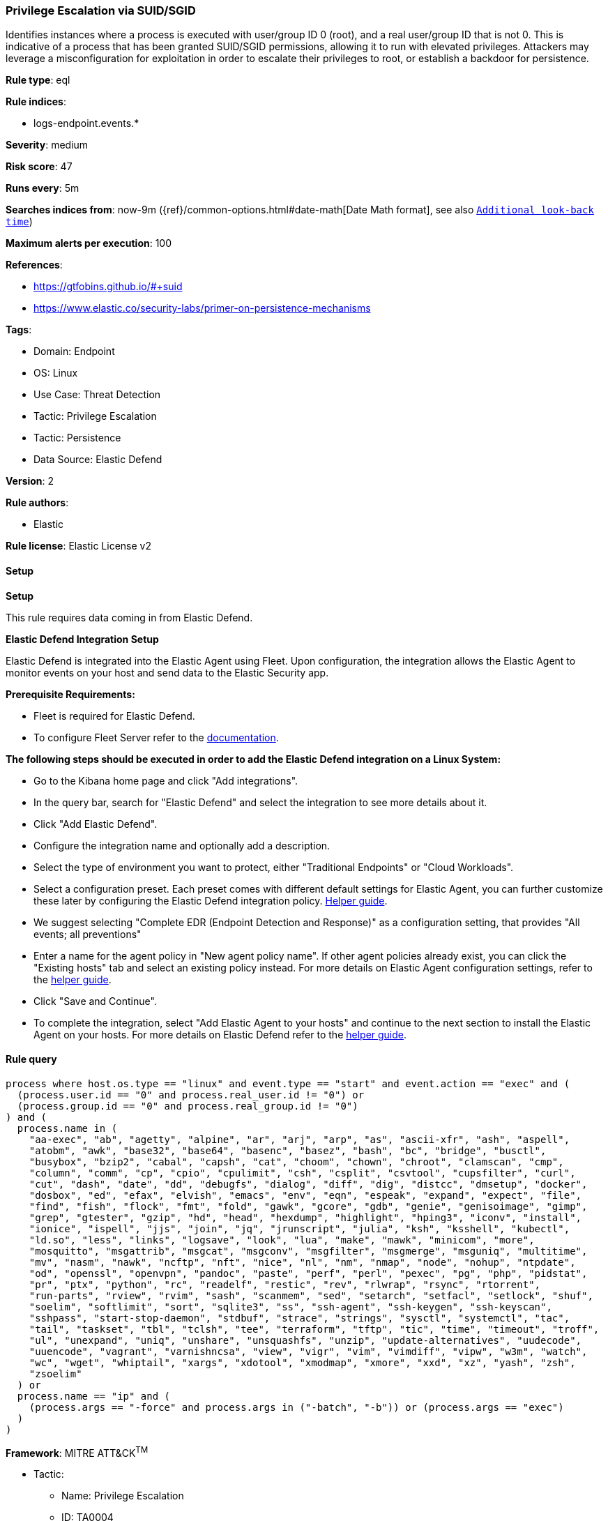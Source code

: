 [[prebuilt-rule-8-13-18-privilege-escalation-via-suid-sgid]]
=== Privilege Escalation via SUID/SGID

Identifies instances where a process is executed with user/group ID 0 (root), and a real user/group ID that is not 0. This is indicative of a process that has been granted SUID/SGID permissions, allowing it to run with elevated privileges. Attackers may leverage a misconfiguration for exploitation in order to escalate their privileges to root, or establish a backdoor for persistence.

*Rule type*: eql

*Rule indices*: 

* logs-endpoint.events.*

*Severity*: medium

*Risk score*: 47

*Runs every*: 5m

*Searches indices from*: now-9m ({ref}/common-options.html#date-math[Date Math format], see also <<rule-schedule, `Additional look-back time`>>)

*Maximum alerts per execution*: 100

*References*: 

* https://gtfobins.github.io/#+suid
* https://www.elastic.co/security-labs/primer-on-persistence-mechanisms

*Tags*: 

* Domain: Endpoint
* OS: Linux
* Use Case: Threat Detection
* Tactic: Privilege Escalation
* Tactic: Persistence
* Data Source: Elastic Defend

*Version*: 2

*Rule authors*: 

* Elastic

*Rule license*: Elastic License v2


==== Setup



*Setup*


This rule requires data coming in from Elastic Defend.


*Elastic Defend Integration Setup*

Elastic Defend is integrated into the Elastic Agent using Fleet. Upon configuration, the integration allows the Elastic Agent to monitor events on your host and send data to the Elastic Security app.


*Prerequisite Requirements:*

- Fleet is required for Elastic Defend.
- To configure Fleet Server refer to the https://www.elastic.co/guide/en/fleet/current/fleet-server.html[documentation].


*The following steps should be executed in order to add the Elastic Defend integration on a Linux System:*

- Go to the Kibana home page and click "Add integrations".
- In the query bar, search for "Elastic Defend" and select the integration to see more details about it.
- Click "Add Elastic Defend".
- Configure the integration name and optionally add a description.
- Select the type of environment you want to protect, either "Traditional Endpoints" or "Cloud Workloads".
- Select a configuration preset. Each preset comes with different default settings for Elastic Agent, you can further customize these later by configuring the Elastic Defend integration policy. https://www.elastic.co/guide/en/security/current/configure-endpoint-integration-policy.html[Helper guide].
- We suggest selecting "Complete EDR (Endpoint Detection and Response)" as a configuration setting, that provides "All events; all preventions"
- Enter a name for the agent policy in "New agent policy name". If other agent policies already exist, you can click the "Existing hosts" tab and select an existing policy instead.
For more details on Elastic Agent configuration settings, refer to the https://www.elastic.co/guide/en/fleet/8.10/agent-policy.html[helper guide].
- Click "Save and Continue".
- To complete the integration, select "Add Elastic Agent to your hosts" and continue to the next section to install the Elastic Agent on your hosts.
For more details on Elastic Defend refer to the https://www.elastic.co/guide/en/security/current/install-endpoint.html[helper guide].


==== Rule query


[source, js]
----------------------------------
process where host.os.type == "linux" and event.type == "start" and event.action == "exec" and (
  (process.user.id == "0" and process.real_user.id != "0") or 
  (process.group.id == "0" and process.real_group.id != "0")
) and (
  process.name in (
    "aa-exec", "ab", "agetty", "alpine", "ar", "arj", "arp", "as", "ascii-xfr", "ash", "aspell",
    "atobm", "awk", "base32", "base64", "basenc", "basez", "bash", "bc", "bridge", "busctl",
    "busybox", "bzip2", "cabal", "capsh", "cat", "choom", "chown", "chroot", "clamscan", "cmp",
    "column", "comm", "cp", "cpio", "cpulimit", "csh", "csplit", "csvtool", "cupsfilter", "curl",
    "cut", "dash", "date", "dd", "debugfs", "dialog", "diff", "dig", "distcc", "dmsetup", "docker",
    "dosbox", "ed", "efax", "elvish", "emacs", "env", "eqn", "espeak", "expand", "expect", "file",
    "find", "fish", "flock", "fmt", "fold", "gawk", "gcore", "gdb", "genie", "genisoimage", "gimp",
    "grep", "gtester", "gzip", "hd", "head", "hexdump", "highlight", "hping3", "iconv", "install",
    "ionice", "ispell", "jjs", "join", "jq", "jrunscript", "julia", "ksh", "ksshell", "kubectl",
    "ld.so", "less", "links", "logsave", "look", "lua", "make", "mawk", "minicom", "more",
    "mosquitto", "msgattrib", "msgcat", "msgconv", "msgfilter", "msgmerge", "msguniq", "multitime",
    "mv", "nasm", "nawk", "ncftp", "nft", "nice", "nl", "nm", "nmap", "node", "nohup", "ntpdate",
    "od", "openssl", "openvpn", "pandoc", "paste", "perf", "perl", "pexec", "pg", "php", "pidstat",
    "pr", "ptx", "python", "rc", "readelf", "restic", "rev", "rlwrap", "rsync", "rtorrent",
    "run-parts", "rview", "rvim", "sash", "scanmem", "sed", "setarch", "setfacl", "setlock", "shuf",
    "soelim", "softlimit", "sort", "sqlite3", "ss", "ssh-agent", "ssh-keygen", "ssh-keyscan",
    "sshpass", "start-stop-daemon", "stdbuf", "strace", "strings", "sysctl", "systemctl", "tac",
    "tail", "taskset", "tbl", "tclsh", "tee", "terraform", "tftp", "tic", "time", "timeout", "troff",
    "ul", "unexpand", "uniq", "unshare", "unsquashfs", "unzip", "update-alternatives", "uudecode",
    "uuencode", "vagrant", "varnishncsa", "view", "vigr", "vim", "vimdiff", "vipw", "w3m", "watch",
    "wc", "wget", "whiptail", "xargs", "xdotool", "xmodmap", "xmore", "xxd", "xz", "yash", "zsh",
    "zsoelim"
  ) or 
  process.name == "ip" and (
    (process.args == "-force" and process.args in ("-batch", "-b")) or (process.args == "exec")
  )
)

----------------------------------

*Framework*: MITRE ATT&CK^TM^

* Tactic:
** Name: Privilege Escalation
** ID: TA0004
** Reference URL: https://attack.mitre.org/tactics/TA0004/
* Technique:
** Name: Exploitation for Privilege Escalation
** ID: T1068
** Reference URL: https://attack.mitre.org/techniques/T1068/
* Technique:
** Name: Abuse Elevation Control Mechanism
** ID: T1548
** Reference URL: https://attack.mitre.org/techniques/T1548/
* Sub-technique:
** Name: Setuid and Setgid
** ID: T1548.001
** Reference URL: https://attack.mitre.org/techniques/T1548/001/
* Tactic:
** Name: Persistence
** ID: TA0003
** Reference URL: https://attack.mitre.org/tactics/TA0003/

